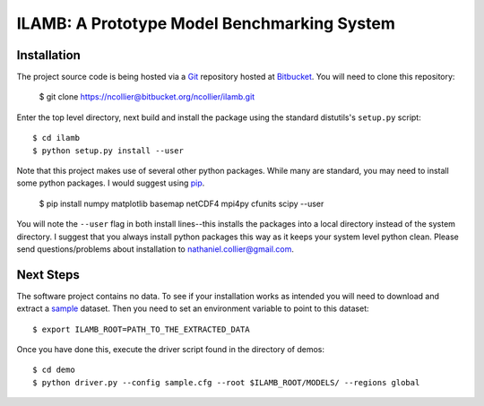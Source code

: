 ILAMB: A Prototype Model Benchmarking System
============================================

Installation
------------

The project source code is being hosted via a `Git <http://git-scm.com/>`_ repository hosted at `Bitbucket <https://bitbucket.org/ncollier/ilamb>`_. You will need to clone this repository:

  $ git clone https://ncollier@bitbucket.org/ncollier/ilamb.git

Enter the top level directory, next build and install the package using the standard distutils's ``setup.py`` script::

  $ cd ilamb
  $ python setup.py install --user

Note that this project makes use of several other python packages. While many are standard, you may need to install some python packages. I would suggest using `pip <https://pypi.python.org/pypi/pip>`_.

  $ pip install numpy matplotlib basemap netCDF4 mpi4py cfunits scipy --user

You will note the ``--user`` flag in both install lines--this installs the packages into a local directory instead of the system directory. I suggest that you always install python packages this way as it keeps your system level python clean. Please send questions/problems about installation to nathaniel.collier@gmail.com.

Next Steps
----------

The software project contains no data. To see if your installation works as intended you will need to download and extract a `sample <http://www.climate.ornl.gov/~ncf/ILAMB/minimal_ILAMB_data.tgz>`_ dataset. Then you need to set an environment variable to point to this dataset::

  $ export ILAMB_ROOT=PATH_TO_THE_EXTRACTED_DATA

Once you have done this, execute the driver script found in the directory of demos::

  $ cd demo
  $ python driver.py --config sample.cfg --root $ILAMB_ROOT/MODELS/ --regions global

  

